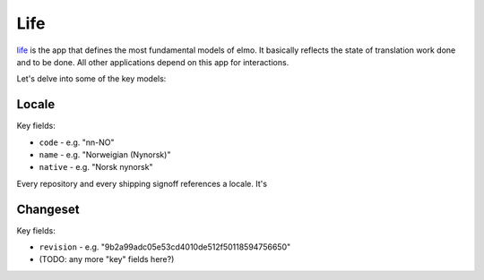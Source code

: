 .. index:: life

.. _life-chapter:

Life
====

`life <https://github.com/mozilla/elmo/tree/master/apps/life>`_ is the
app that defines the most fundamental models of elmo. It basically
reflects the state of translation work done and to be done. All other
applications depend on this app for interactions.

Let's delve into some of the key models:

Locale
------

Key fields:

* ``code`` - e.g. "nn-NO"
* ``name`` - e.g. "Norweigian (Nynorsk)"
* ``native`` - e.g. "Norsk nynorsk"

Every repository and every shipping signoff references a locale. It's

Changeset
---------

Key fields:

* ``revision`` - e.g. "9b2a99adc05e53cd4010de512f50118594756650"
* (TODO: any more "key" fields here?)
